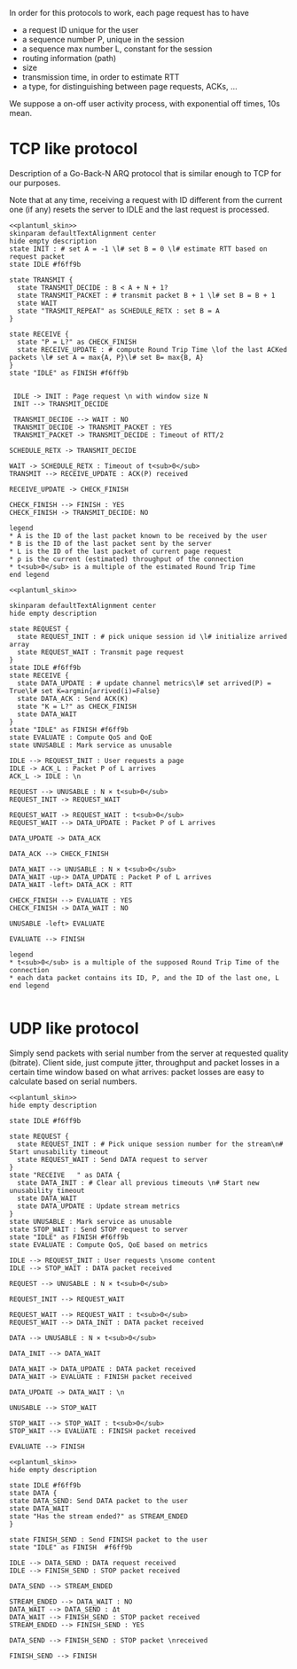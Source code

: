 # -*- mode: Org; -*-

#+STARTUP: indent
#+OPTIONS: toc:nil

In order for this protocols to work, each page request has to have

- a request ID unique for the user
- a sequence number P, unique in the session
- a sequence max number L, constant for the session
- routing information (path)
- size
- transmission time, in order to estimate RTT
- a type, for distinguishing between page requests, ACKs, ...

We suppose a on-off user activity process, with exponential off times, 10s mean.

* TCP like protocol
Description of a Go-Back-N ARQ protocol that is similar enough to TCP for our
purposes.

Note that at any time, receiving a request with ID different from the current
one (if any) resets the server to IDLE and the last request is processed.

#+BEGIN_SRC plantuml :file figures/tcp_server_side.png :noweb yes
  <<plantuml_skin>>
  skinparam defaultTextAlignment center
  hide empty description
  state INIT : # set A = -1 \l# set B = 0 \l# estimate RTT based on request packet
  state IDLE #f6ff9b

  state TRANSMIT {
    state TRANSMIT_DECIDE : B < A + N + 1?
    state TRANSMIT_PACKET : # transmit packet B + 1 \l# set B = B + 1
    state WAIT
    state "TRASMIT_REPEAT" as SCHEDULE_RETX : set B = A
  }

  state RECEIVE {
    state "P = L?" as CHECK_FINISH
    state RECEIVE_UPDATE : # compute Round Trip Time \lof the last ACKed packets \l# set A = max{A, P}\l# set B= max{B, A}
  }
  state "IDLE" as FINISH #f6ff9b


   IDLE -> INIT : Page request \n with window size N
   INIT --> TRANSMIT_DECIDE

   TRANSMIT_DECIDE --> WAIT : NO
   TRANSMIT_DECIDE -> TRANSMIT_PACKET : YES
   TRANSMIT_PACKET -> TRANSMIT_DECIDE : Timeout of RTT/2

  SCHEDULE_RETX -> TRANSMIT_DECIDE

  WAIT -> SCHEDULE_RETX : Timeout of t<sub>0</sub>
  TRANSMIT --> RECEIVE_UPDATE : ACK(P) received

  RECEIVE_UPDATE -> CHECK_FINISH

  CHECK_FINISH --> FINISH : YES
  CHECK_FINISH -> TRANSMIT_DECIDE: NO

  legend
  ,* A is the ID of the last packet known to be received by the user
  ,* B is the ID of the last packet sent by the server
  ,* L is the ID of the last packet of current page request
  ,* ρ is the current (estimated) throughput of the connection
  ,* t<sub>0</sub> is a multiple of the estimated Round Trip Time
  end legend
#+END_SRC

#+RESULTS:
[[file:figures/tcp_server_side.png]]

#+BEGIN_SRC plantuml :file figures/tcp_client_side.png :noweb yes
  <<plantuml_skin>>

  skinparam defaultTextAlignment center
  hide empty description

  state REQUEST {
    state REQUEST_INIT : # pick unique session id \l# initialize arrived array
    state REQUEST_WAIT : Transmit page request
  }
  state IDLE #f6ff9b
  state RECEIVE {
    state DATA_UPDATE : # update channel metrics\l# set arrived(P) = True\l# set K=argmin{arrived(i)=False}
    state DATA_ACK : Send ACK(K)
    state "K = L?" as CHECK_FINISH
    state DATA_WAIT
  }
  state "IDLE" as FINISH #f6ff9b
  state EVALUATE : Compute QoS and QoE
  state UNUSABLE : Mark service as unusable

  IDLE --> REQUEST_INIT : User requests a page
  IDLE -> ACK_L : Packet P of L arrives
  ACK_L -> IDLE : \n

  REQUEST --> UNUSABLE : N × t<sub>0</sub>
  REQUEST_INIT -> REQUEST_WAIT

  REQUEST_WAIT -> REQUEST_WAIT : t<sub>0</sub>
  REQUEST_WAIT --> DATA_UPDATE : Packet P of L arrives

  DATA_UPDATE -> DATA_ACK

  DATA_ACK --> CHECK_FINISH

  DATA_WAIT --> UNUSABLE : N × t<sub>0</sub>
  DATA_WAIT -up-> DATA_UPDATE : Packet P of L arrives
  DATA_WAIT -left> DATA_ACK : RTT

  CHECK_FINISH --> EVALUATE : YES
  CHECK_FINISH -> DATA_WAIT : NO

  UNUSABLE -left> EVALUATE

  EVALUATE --> FINISH

  legend
  ,* t<sub>0</sub> is a multiple of the supposed Round Trip Time of the connection
  ,* each data packet contains its ID, P, and the ID of the last one, L
  end legend

#+END_SRC

#+RESULTS:
[[file:figures/tcp_client_side.png]]

* UDP like protocol
Simply send packets with serial number from the server at requested quality
(bitrate). Client side, just compute jitter, throughput and packet losses in a
certain time window based on what arrives: packet losses are easy to calculate
based on serial numbers.

#+BEGIN_SRC plantuml :file figures/udp_client_side.png :noweb yes
  <<plantuml_skin>>
  hide empty description

  state IDLE #f6ff9b

  state REQUEST {
    state REQUEST_INIT : # Pick unique session number for the stream\n# Start unusability timeout
    state REQUEST_WAIT : Send DATA request to server
  }
  state "RECEIVE   " as DATA {
    state DATA_INIT : # Clear all previous timeouts \n# Start new unusability timeout
    state DATA_WAIT
    state DATA_UPDATE : Update stream metrics
  }
  state UNUSABLE : Mark service as unusable
  state STOP_WAIT : Send STOP request to server
  state "IDLE" as FINISH #f6ff9b
  state EVALUATE : Compute QoS, QoE based on metrics

  IDLE --> REQUEST_INIT : User requests \nsome content
  IDLE --> STOP_WAIT : DATA packet received

  REQUEST --> UNUSABLE : N × t<sub>0</sub>

  REQUEST_INIT --> REQUEST_WAIT

  REQUEST_WAIT --> REQUEST_WAIT : t<sub>0</sub>
  REQUEST_WAIT --> DATA_INIT : DATA packet received

  DATA --> UNUSABLE : N × t<sub>0</sub>

  DATA_INIT --> DATA_WAIT

  DATA_WAIT -> DATA_UPDATE : DATA packet received
  DATA_WAIT -> EVALUATE : FINISH packet received

  DATA_UPDATE -> DATA_WAIT : \n

  UNUSABLE --> STOP_WAIT

  STOP_WAIT --> STOP_WAIT : t<sub>0</sub>
  STOP_WAIT --> EVALUATE : FINISH packet received

  EVALUATE --> FINISH
#+END_SRC

#+RESULTS:
[[file:figures/udp_client_side.png]]


#+BEGIN_SRC plantuml :file figures/udp_server_side.png :noweb yes
  <<plantuml_skin>>
  hide empty description

  state IDLE #f6ff9b
  state DATA {
  state DATA_SEND: Send DATA packet to the user
  state DATA_WAIT
  state "Has the stream ended?" as STREAM_ENDED
  }

  state FINISH_SEND : Send FINISH packet to the user
  state "IDLE" as FINISH  #f6ff9b

  IDLE --> DATA_SEND : DATA request received
  IDLE --> FINISH_SEND : STOP packet received

  DATA_SEND --> STREAM_ENDED

  STREAM_ENDED --> DATA_WAIT : NO
  DATA_WAIT --> DATA_SEND : Δt
  DATA_WAIT --> FINISH_SEND : STOP packet received
  STREAM_ENDED --> FINISH_SEND : YES

  DATA_SEND --> FINISH_SEND : STOP packet \nreceived

  FINISH_SEND --> FINISH
#+END_SRC

#+RESULTS:
[[file:figures/udp_server_side.png]]

* COMMENT Local variables
# Local Variables:
# org-confirm-babel-evaluate: nil
# eval: (add-hook 'org-babel-pre-tangle-hook (lambda () (org-babel-lob-ingest "thesis/thesis.org")) t t)
# eval:  (add-hook 'org-babel-after-execute-hook 'org-display-inline-images)
# End:
